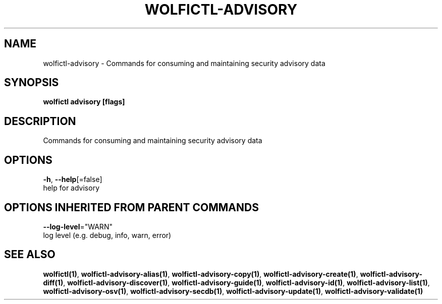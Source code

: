 .TH "WOLFICTL\-ADVISORY" "1" "" "Auto generated by spf13/cobra" "" 
.nh
.ad l


.SH NAME
.PP
wolfictl\-advisory \- Commands for consuming and maintaining security advisory data


.SH SYNOPSIS
.PP
\fBwolfictl advisory [flags]\fP


.SH DESCRIPTION
.PP
Commands for consuming and maintaining security advisory data


.SH OPTIONS
.PP
\fB\-h\fP, \fB\-\-help\fP[=false]
    help for advisory


.SH OPTIONS INHERITED FROM PARENT COMMANDS
.PP
\fB\-\-log\-level\fP="WARN"
    log level (e.g. debug, info, warn, error)


.SH SEE ALSO
.PP
\fBwolfictl(1)\fP, \fBwolfictl\-advisory\-alias(1)\fP, \fBwolfictl\-advisory\-copy(1)\fP, \fBwolfictl\-advisory\-create(1)\fP, \fBwolfictl\-advisory\-diff(1)\fP, \fBwolfictl\-advisory\-discover(1)\fP, \fBwolfictl\-advisory\-guide(1)\fP, \fBwolfictl\-advisory\-id(1)\fP, \fBwolfictl\-advisory\-list(1)\fP, \fBwolfictl\-advisory\-osv(1)\fP, \fBwolfictl\-advisory\-secdb(1)\fP, \fBwolfictl\-advisory\-update(1)\fP, \fBwolfictl\-advisory\-validate(1)\fP
